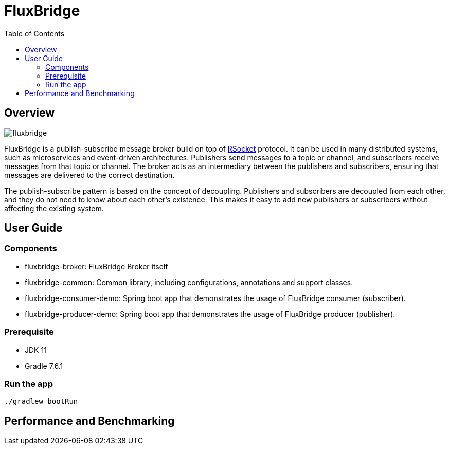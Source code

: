 = FluxBridge
:css-signature: demo
:toc: macro
:toclevels: 2
:icons: font

toc::[]


== Overview

image::fluxbridge.png[]

FluxBridge is a publish-subscribe message broker build on top of https://rsocket.io/[RSocket] protocol. It can be used in many distributed systems, such as microservices and event-driven architectures. Publishers send messages to a topic or channel, and subscribers receive messages from that topic or channel. The broker acts as an intermediary between the publishers and subscribers, ensuring that messages are delivered to the correct destination.



The publish-subscribe pattern is based on the concept of decoupling. Publishers and subscribers are decoupled from each other, and they do not need to know about each other's existence. This makes it easy to add new publishers or subscribers without affecting the existing system.

== User Guide

=== Components
* fluxbridge-broker: FluxBridge Broker itself
* fluxbridge-common: Common library, including configurations, annotations and support classes.
* fluxbridge-consumer-demo: Spring boot app that demonstrates the usage of FluxBridge consumer (subscriber).
* fluxbridge-producer-demo: Spring boot app that demonstrates the usage of FluxBridge producer (publisher).

=== Prerequisite
* JDK 11
* Gradle 7.6.1

=== Run the app
[source]
----
./gradlew bootRun
----

== Performance and Benchmarking